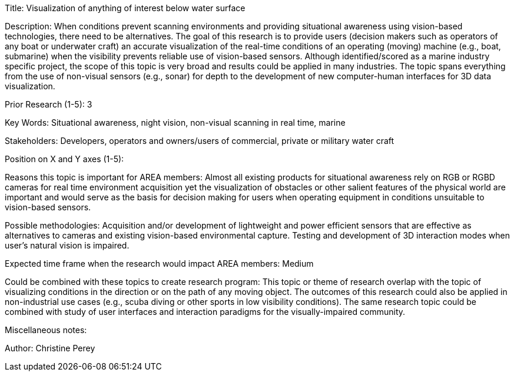 [[ra-Imarine5-seethroughwater]]

Title: Visualization of anything of interest below water surface

Description: When conditions prevent scanning environments and providing situational awareness using vision-based technologies, there need to be alternatives. The goal of this research is to provide users (decision makers such as operators of any boat or underwater craft) an accurate visualization of the real-time conditions of an operating (moving) machine (e.g., boat, submarine) when the visibility prevents reliable use of vision-based sensors. Although identified/scored as a marine industry specific project, the scope of this topic is very broad and results could be applied in many industries. The topic spans everything from the use of non-visual sensors (e.g., sonar) for depth to the development of new computer-human interfaces for 3D data visualization.

Prior Research (1-5): 3

Key Words: Situational awareness, night vision, non-visual scanning in real time, marine

Stakeholders: Developers, operators and owners/users of commercial, private or military water craft

Position on X and Y axes (1-5):

Reasons this topic is important for AREA members: Almost all existing products for situational awareness rely on RGB or RGBD cameras for real time environment acquisition yet the visualization of obstacles or other salient features of the physical world are important and would serve as the basis for decision making for users when operating equipment in conditions unsuitable to vision-based sensors.

Possible methodologies: Acquisition and/or development of lightweight and power efficient sensors that are effective as alternatives to cameras and existing vision-based environmental capture. Testing and development of 3D interaction modes when user's natural vision is impaired.

Expected time frame when the research would impact AREA members: Medium

Could be combined with these topics to create research program: This topic or theme of research overlap with the topic of visualizing conditions in the direction or on the path of any moving object. The outcomes of this research could also be applied in non-industrial use cases (e.g., scuba diving or other sports in low visibility conditions). The same research topic could be combined with study of user interfaces and interaction paradigms for the visually-impaired community.

Miscellaneous notes:

Author: Christine Perey
